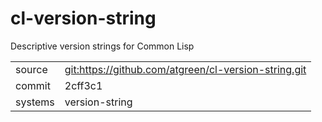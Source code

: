 * cl-version-string

Descriptive version strings for Common Lisp

|---------+------------------------------------------------------|
| source  | git:https://github.com/atgreen/cl-version-string.git |
| commit  | 2cff3c1                                              |
| systems | version-string                                       |
|---------+------------------------------------------------------|
